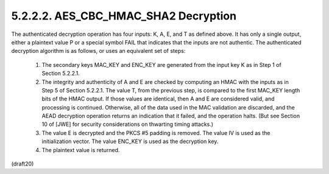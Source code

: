5.2.2.2. AES_CBC_HMAC_SHA2 Decryption
~~~~~~~~~~~~~~~~~~~~~~~~~~~~~~~~~~~~~~~~~~


The authenticated decryption operation has four inputs: K, A, E, and
T as defined above.  It has only a single output, either a plaintext
value P or a special symbol FAIL that indicates that the inputs are
not authentic.  The authenticated decryption algorithm is as follows,
or uses an equivalent set of steps:

   1.  The secondary keys MAC_KEY and ENC_KEY are generated from the
       input key K as in Step 1 of Section 5.2.2.1.

   2.  The integrity and authenticity of A and E are checked by
       computing an HMAC with the inputs as in Step 5 of
       Section 5.2.2.1.  The value T, from the previous step, is
       compared to the first MAC_KEY length bits of the HMAC output.  If
       those values are identical, then A and E are considered valid,
       and processing is continued.  Otherwise, all of the data used in
       the MAC validation are discarded, and the AEAD decryption
       operation returns an indication that it failed, and the operation
       halts.  (But see Section 10 of [JWE] for security considerations
       on thwarting timing attacks.)

   3.  The value E is decrypted and the PKCS #5 padding is removed.  The
       value IV is used as the initialization vector.  The value ENC_KEY
       is used as the decryption key.

   4.  The plaintext value is returned.



(draft20)
